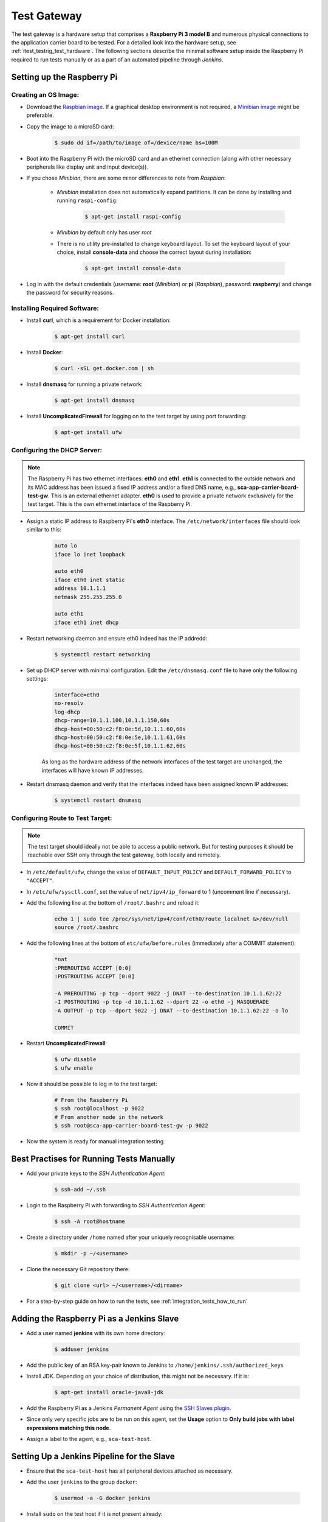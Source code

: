 ************
Test Gateway
************

The test gateway is a hardware setup that comprises a **Raspberry Pi 3 model B** and numerous physical connections to the application carrier board to be tested. For a detailed look into the hardware setup, see :ref:`itest_testrig_test_hardware`. The following sections describe the minimal software setup inside the Raspberry Pi required to run tests manually or as a part of an automated pipeline through *Jenkins*.

Setting up the Raspberry Pi
===========================

Creating an OS Image:
_____________________

- Download the `Raspbian image <https://www.raspberrypi.org/downloads/raspbian/>`_. If a graphical desktop environment is not required, a `Minibian image <https://sourceforge.net/projects/minibian/>`_ might be preferable.

- Copy the image to a microSD card:

    .. code-block:: console

        $ sudo dd if=/path/to/image of=/device/name bs=100M

- Boot into the Raspberry Pi with the microSD card and an ethernet connection (along with other necessary peripherals like display unit and input device(s)).

- If you chose *Minibian*, there are some minor differences to note from *Raspbian*:

    * *Minibian* installation does not automatically expand partitions. It can be done by installing and running ``raspi-config``:

        .. code-block:: console

            $ apt-get install raspi-config

    * *Minibian* by default only has user *root*

    * There is no utility pre-installed to change keyboard layout. To set the keyboard layout of your choice, install **console-data** and choose the correct layout during installation:

        .. code-block:: console

            $ apt-get install console-data

- Log in with the default credentials (username: **root** (*Minibian*) or **pi** (*Raspbian*), password: **raspberry**) and change the password for security reasons.

Installing Required Software:
_____________________________

- Install **curl**, which is a requirement for Docker installation:

    .. code-block:: console

        $ apt-get install curl

- Install **Docker**:

    .. code-block:: console

        $ curl -sSL get.docker.com | sh

- Install **dnsmasq** for running a private network:

    .. code-block:: console

        $ apt-get install dnsmasq

- Install **UncomplicatedFirewall** for logging on to the test target by using port forwarding:

    .. code-block:: console

        $ apt-get install ufw

Configuring the DHCP Server:
____________________________

.. note:: The Raspberry Pi has two ethernet interfaces: **eth0** and **eth1**. **eth1** is connected to the outside network and its MAC address has been issued a fixed IP address and/or a fixed DNS name, e.g., **sca-app-carrier-board-test-gw**. This is an external ethernet adapter. **eth0** is used to provide a private network exclusively for the test target. This is the own ethernet interface of the Raspberry Pi.

- Assign a static IP address to Raspberry Pi's **eth0** interface. The ``/etc/network/interfaces`` file should look similar to this:

    .. code-block:: console

        auto lo
        iface lo inet loopback

        auto eth0
        iface eth0 inet static
        address 10.1.1.1
        netmask 255.255.255.0

        auto eth1
        iface eth1 inet dhcp

- Restart networking daemon and ensure eth0 indeed has the IP addredd:

    .. code-block:: console

        $ systemctl restart networking

- Set up DHCP server with minimal configuration. Edit the ``/etc/dnsmasq.conf`` file to have only the following settings:

    .. code-block:: console

        interface=eth0
        no-resolv
        log-dhcp
        dhcp-range=10.1.1.100,10.1.1.150,60s
        dhcp-host=00:50:c2:f8:0e:5d,10.1.1.60,60s
        dhcp-host=00:50:c2:f8:0e:5e,10.1.1.61,60s
        dhcp-host=00:50:c2:f8:0e:5f,10.1.1.62,60s

    As long as the hardware address of the network interfaces of the test target are unchanged, the interfaces will have known IP addresses.

- Restart dnsmasq daemon and verify that the interfaces indeed have been assigned known IP addresses:

    .. code-block:: console

        $ systemctl restart dnsmasq

Configuring Route to Test Target:
_________________________________

.. note:: The test target should ideally not be able to access a public network. But for testing purposes it should be reachable over SSH only through the test gateway, both locally and remotely.

- In ``/etc/default/ufw``, change the value of ``DEFAULT_INPUT_POLICY`` and ``DEFAULT_FORWARD_POLICY`` to ``"ACCEPT"``.

- In ``/etc/ufw/sysctl.conf``, set the value of ``net/ipv4/ip_forward`` to 1 (uncomment line if necessary).

- Add the following line at the bottom of ``/root/.bashrc`` and reload it:

    .. code-block:: console

        echo 1 | sudo tee /proc/sys/net/ipv4/conf/eth0/route_localnet &>/dev/null
        source /root/.bashrc

- Add the following lines at the bottom of ``etc/ufw/before.rules`` (immediately after a COMMIT statement):

    .. code-block:: console

        *nat
        :PREROUTING ACCEPT [0:0]
        :POSTROUTING ACCEPT [0:0]

        -A PREROUTING -p tcp --dport 9022 -j DNAT --to-destination 10.1.1.62:22
        -I POSTROUTING -p tcp -d 10.1.1.62 --dport 22 -o eth0 -j MASQUERADE
        -A OUTPUT -p tcp --dport 9022 -j DNAT --to-destination 10.1.1.62:22 -o lo

        COMMIT

- Restart **UncomplicatedFirewall**:

    .. code-block:: console

        $ ufw disable
        $ ufw enable

- Now it should be possible to log in to the test target:

    .. code-block:: console

        # From the Raspberry Pi
        $ ssh root@localhost -p 9022
        # From another node in the network
        $ ssh root@sca-app-carrier-board-test-gw -p 9022

- Now the system is ready for manual integration testing.

Best Practises for Running Tests Manually
=========================================

- Add your private keys to the *SSH Authentication Agent*:

    .. code-block:: console

        $ ssh-add ~/.ssh

- Login to the Raspberry Pi with forwarding to *SSH Authentication Agent*:

    .. code-block:: console

        $ ssh -A root@hostname

- Create a directory under ``/home`` named after your uniquely recognisable username:

    .. code-block:: console

        $ mkdir -p ~/<username>

- Clone the necessary Git repository there:

    .. code-block:: console

        $ git clone <url> ~/<username>/<dirname>

- For a step-by-step guide on how to run the tests, see :ref:`integration_tests_how_to_run`

Adding the Raspberry Pi as a Jenkins Slave
==========================================

- Add a user named **jenkins** with its own home directory:

    .. code-block:: console

        $ adduser jenkins

- Add the public key of an RSA key-pair known to Jenkins to ``/home/jenkins/.ssh/authorized_keys``

- Install JDK. Depending on your choice of distribution, this might not be necessary. If it is:

    .. code-block:: console

        $ apt-get install oracle-java8-jdk

- Add the Raspberry Pi as a Jenkins `Permanent Agent` using the `SSH Slaves plugin <https://wiki.jenkins-ci.org/display/JENKINS/SSH+Slaves+plugin>`_.

- Since only very specific jobs are to be run on this agent, set the **Usage** option to **Only build jobs with label expressions matching this node**.

- Assign a label to the agent, e.g., ``sca-test-host``.

Setting Up a Jenkins Pipeline for the Slave
============================================

- Ensure that the ``sca-test-host`` has all peripheral devices attached as necessary.

- Add the user ``jenkins`` to the group ``docker``:

    .. code-block:: console

        $ usermod -a -G docker jenkins

- Install ``sudo`` on the test host if it is not present already:

    .. code-block:: console

        $ apt-get install sudo

- Install any other utilities necessary for running the pipeline script as user ``jenkins`` on the ``sca-test-host``:

    .. code-block:: console

        $ apt-get install pv lsof

- After the package ``sudo`` has been installed, the file ``/etc/sudoers`` will be available. Add permissions for the jenkins user to run certain commands as necessary for the pipeline script:

    .. code-block:: console

        $ echo '$USER ALL= NOPASSWD: /bin/dd' >> /etc/sudoers"

- From the Jenkins dashboard home, choose `New Item > Pipeline` (assuming the *Pipeline* plugin is already installed).

- In the general options, check *Do not allow concurrent builds*.

- In the *Build Triggers* options, set a *Poll SCM* schedule, e.g., ``H/5****``.

- Add a build script. It must be ensured that ``docker exec`` commands are NOT run from this script with ``--interactive`` argument. A working example has been provided below:

    .. code-block:: groovy

        // This script requires the Jenkins node 'sca-test-host' to have the console utility 'pipe view'
        // It can be installed with the following command:
        //     apt-get install pv

        BUILD_CONFIG = "app-carrier-board-kernel4.1"
        BUILD_TARGET = "sca-enterprise-image"
        TARGET_HW = "ls1021atwr"
        REMOTE_YOCTO_CACHE = "nas.pb.avantys.de:/mnt/nas/data/Projekte/SCA/yocto"  // set to "none" if no cache available
        IMAGE_NAME = ""

        stage('Image Build') {
            node('docker'){
                checkout([$class: 'GitSCM', branches: [[name: 'jenkinstest']], doGenerateSubmoduleConfigurations: false, userRemoteConfigs: [[credentialsId: '8d553a3a-6a07-4c8d-89c4-ac74d7878434', url: 'ssh://git@phabricator.pb.avantys.de/diffusion/86/sca-os.git']]])
                sh "tools/run_in_container.sh build tools/build/bitbake.sh ./build/${BUILD_CONFIG} ${REMOTE_YOCTO_CACHE} ${BUILD_TARGET}"
                fileExists "${JOB_NAME}/build/${BUILD_CONFIG}/tmp/deploy/images/${TARGET_HW}/${BUILD_TARGET}-${TARGET_HW}.sca-sdimg"
                dir("build/${BUILD_CONFIG}/tmp/deploy/images/${TARGET_HW}") {
                    img_path = sh(returnStdout: true, script: "readlink -f sca-enterprise-image-${TARGET_HW}.sca-sdimg").trim()
                    IMAGE_NAME = sh(returnStdout: true, script: "basename ${img_path}").trim()
                    stash includes: "${IMAGE_NAME}", name: 'sca-sdimg'
                }
            }
        }

        stage('Image Deploy') {
            node('sca-test-host') {
                dir("build/${BUILD_CONFIG}/tmp/deploy/images/${TARGET_HW}") {
                    unstash 'sca-sdimg'
                    sh 'pv `ls -t *.rootfs.sca-sdimg | head -1` | sudo dd of=/dev/sda bs=100M'
                }
            }
        }

        stage('Manual Approval') {
            timeout(time:5, unit:'HOURS') {
                input message: 'Please boot the test target with the newly written microSD card', ok: 'Ready'
            }
        }

        stage('Integration Test') {
            node('sca-test-host'){
                checkout([$class: 'GitSCM', branches: [[name: 'jenkinstest']], doGenerateSubmoduleConfigurations: false, extensions: [[$class: 'RelativeTargetDirectory', relativeTargetDir: 'itests'], [$class: 'BuildChooserSetting', buildChooser: [$class: 'DefaultBuildChooser']]], userRemoteConfigs: [[credentialsId: 'ada433f1-3c4a-4ec9-a8b2-68ad746e01fa', url: 'ssh://git@phabricator.pb.avantys.de/diffusion/92/sca-integration-tests.git']]])
                dir("itests") {
                    sh "testrunner/run_in_container.sh"
                }
            }
        }

        stage('Deliver') {
            node('docker') {
                archiveArtifacts artifacts: "build/${BUILD_CONFIG}/tmp/deploy/images/${TARGET_HW}/${IMAGE_NAME}", onlyIfSuccessful: true
            }
        }

- For a new push to branch ``develop``, a new build job will start within 5 minutes.

- For different build configurations and target hardware, it suffices to adjust the global variable values at the top of the script.
